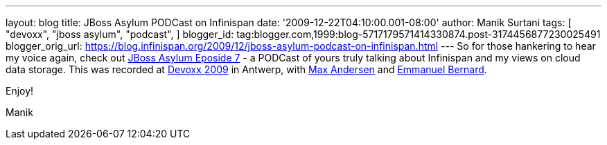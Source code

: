 ---
layout: blog
title: JBoss Asylum PODCast on Infinispan
date: '2009-12-22T04:10:00.001-08:00'
author: Manik Surtani
tags: [ "devoxx",
"jboss asylum",
"podcast",
]
blogger_id: tag:blogger.com,1999:blog-5717179571414330874.post-3174456877230025491
blogger_orig_url: https://blog.infinispan.org/2009/12/jboss-asylum-podcast-on-infinispan.html
---
So for those hankering to hear my voice again, check out
http://jbosscommunityasylum.libsyn.com/index.php?post_id=562565[JBoss
Asylum Eposide 7] - a PODCast of yours truly talking about Infinispan
and my views on cloud data storage. This was recorded at
http://www.devoxx.com/display/DV09/Home[Devoxx 2009] in Antwerp, with
http://community.jboss.org/people/max.andersen@jboss.com[Max Andersen]
and http://community.jboss.org/people/epbernard[Emmanuel Bernard].



Enjoy!

Manik
